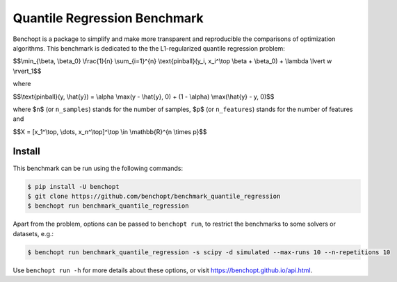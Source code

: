 Quantile Regression Benchmark
=============================
|Build Status| |Python 3.6+|

Benchopt is a package to simplify and make more transparent and
reproducible the comparisons of optimization algorithms.
This benchmark is dedicated to the the L1-regularized quantile regression problem:


$$\\min_{\\beta, \\beta_0} \\frac{1}{n} \\sum_{i=1}^{n} \\text{pinball}(y_i, x_i^\\top \\beta + \\beta_0) + \\lambda \\lvert w \\rvert_1$$

where

$$\\text{pinball}(y, \\hat{y}) = \\alpha \\max(y - \\hat{y}, 0) + (1 - \\alpha) \\max(\\hat{y} - y, 0)$$

where $n$ (or ``n_samples``) stands for the number of samples, $p$ (or ``n_features``) stands for the number of features and

$$X = [x_1^\\top, \\dots, x_n^\\top]^\\top \\in \\mathbb{R}^{n \\times p}$$


Install
--------

This benchmark can be run using the following commands:

.. code-block::

   $ pip install -U benchopt
   $ git clone https://github.com/benchopt/benchmark_quantile_regression
   $ benchopt run benchmark_quantile_regression

Apart from the problem, options can be passed to ``benchopt run``, to restrict the benchmarks to some solvers or datasets, e.g.:

.. code-block::

	$ benchopt run benchmark_quantile_regression -s scipy -d simulated --max-runs 10 --n-repetitions 10


Use ``benchopt run -h`` for more details about these options, or visit https://benchopt.github.io/api.html.

.. |Build Status| image:: https://github.com/benchopt/benchmark_quantile_regression/workflows/Tests/badge.svg
   :target: https://github.com/benchopt/benchmark_quantile_regression/actions
.. |Python 3.6+| image:: https://img.shields.io/badge/python-3.6%2B-blue
   :target: https://www.python.org/downloads/release/python-360/
